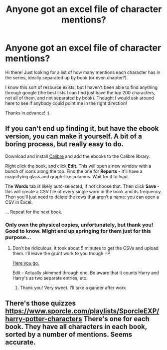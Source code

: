 #+TITLE: Anyone got an excel file of character mentions?

* Anyone got an excel file of character mentions?
:PROPERTIES:
:Author: TychoTyrannosaurus
:Score: 2
:DateUnix: 1586212947.0
:DateShort: 2020-Apr-07
:FlairText: Discussion
:END:
Hi there! Just looking for a list of how many mentions each character has in the series, ideally separated up by book (or even chapter?).

I know this sort of resource exists, but I haven't been able to find anything through google (the best lists I can find just have the top 200 characters, not all of them, and not separated by book). Thought I would ask around here to see if anybody could point me in the right direction!

Thanks in advance! :)


** If you can't end up finding it, but have the ebook version, you can make it yourself. A bit of a boring process, but really easy to do.

Download and install [[https://calibre-ebook.com/][Calibre]] and add the ebooks to the Calibre library.

Right click the book, and click *Edit*. This will open a new window with a bunch of icons along the top. Find the one for *Reports* - it'll have a magnifying glass and graph-like columns. Wait for it to load.

The *Words* tab is likely auto-selected, if not choose that. Then click *Save* - this will create a CSV file of every single word in the book and its frequency. Then you'll just need to delete the rows that aren't a name: you can open a CSV in Excel.

... Repeat for the next book.
:PROPERTIES:
:Author: hrmdurr
:Score: 3
:DateUnix: 1586222823.0
:DateShort: 2020-Apr-07
:END:

*** Only own the physical copies, unfortunately, but thank you! Good to know. Might end up springing for them just for this purpose...
:PROPERTIES:
:Author: TychoTyrannosaurus
:Score: 2
:DateUnix: 1586224459.0
:DateShort: 2020-Apr-07
:END:

**** Don't be ridiculous, it took about 5 minutes to get the CSVs and upload them. I'll leave the grunt work to you though =P

[[https://drive.google.com/drive/folders/1meJpTKR9HKj1a_4qUHiMDJPrvBERJNPP?usp=sharing][Here you go.]]

Edit - Actually skimmed through one. Be aware that it counts Harry and Harry's as two separate entries, etc.
:PROPERTIES:
:Author: hrmdurr
:Score: 2
:DateUnix: 1586225013.0
:DateShort: 2020-Apr-07
:END:

***** Thank you! Very sweet. I'll take a gander after work
:PROPERTIES:
:Author: TychoTyrannosaurus
:Score: 1
:DateUnix: 1586272668.0
:DateShort: 2020-Apr-07
:END:


** There's those quizzes [[https://www.sporcle.com/playlists/SporcleEXP/harry-potter-characters]] There's one for each book. They have all characters in each book, sorted by a number of mentions. Seems accurate.
:PROPERTIES:
:Author: EusebiaRei
:Score: 2
:DateUnix: 1586251349.0
:DateShort: 2020-Apr-07
:END:
